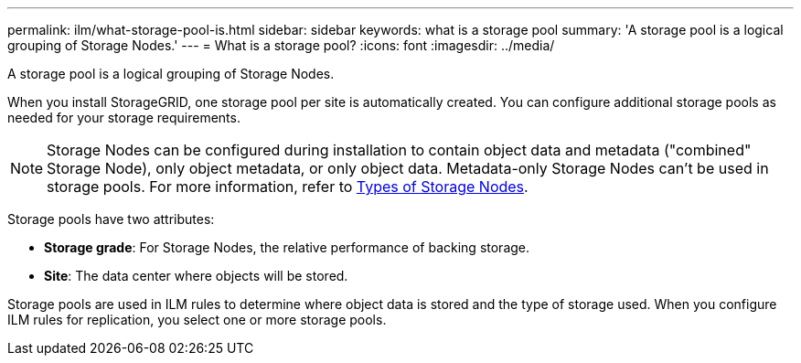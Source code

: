 ---
permalink: ilm/what-storage-pool-is.html
sidebar: sidebar
keywords: what is a storage pool
summary: 'A storage pool is a logical grouping of Storage Nodes.'
---
= What is a storage pool?
:icons: font
:imagesdir: ../media/

[.lead]
A storage pool is a logical grouping of Storage Nodes.

When you install StorageGRID, one storage pool per site is automatically created. You can configure additional storage pools as needed for your storage requirements.

NOTE: Storage Nodes can be configured during installation to contain object data and metadata ("combined" Storage Node), only object metadata, or only object data. Metadata-only Storage Nodes can't be used in storage pools. For more information, refer to link:../primer/what-storage-node-is.html#types-of-storage-nodes[Types of Storage Nodes].

Storage pools have two attributes:

* *Storage grade*: For Storage Nodes, the relative performance of backing storage.
* *Site*: The data center where objects will be stored.

Storage pools are used in ILM rules to determine where object data is stored and the type of storage used. When you configure ILM rules for replication, you select one or more storage pools.